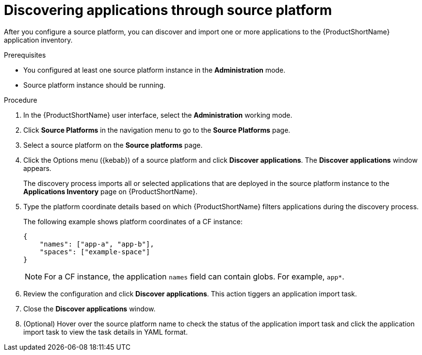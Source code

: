 :_newdoc-version: 2.15.0
:_template-generated: 2024-2-21
:_mod-docs-content-type: PROCEDURE

[id="discovering-apps-source-platform_{context}"]
= Discovering applications through source platform 

[role="_abstract"]
After you configure a source platform, you can discover and import one or more applications to the {ProductShortName} application inventory.

.Prerequisites

* You configured at least one source platform instance in the *Administration* mode.

* Source platform instance should be running.

.Procedure

. In the {ProductShortName} user interface, select the *Administration* working mode.

. Click *Source Platforms* in the navigation menu to go to the *Source Platforms* page.

. Select a source platform on the *Source platforms* page.

. Click the Options menu ({kebab}) of a source platform and click *Discover applications*. The *Discover applications* window appears.
+
The discovery process imports all or selected applications that are deployed in the source platform instance to the *Applications Inventory* page on {ProductShortName}. 

. Type the platform coordinate details based on which {ProductShortName} filters applications during the discovery process. 
+
The following example shows platform coordinates of a CF instance:
+
[source, json]
----
{
    "names": ["app-a", "app-b"],
    "spaces": ["example-space"]
}
----
+
[NOTE]
====
For a CF instance, the application `names` field can contain globs. For example, `app*`.
====
+
. Review the configuration and click *Discover applications*.
This action tiggers an application import task.

. Close the *Discover applications* window.
+
. (Optional) Hover over the source platform name to check the status of the application import task and click the application import task to view the task details in YAML format.
